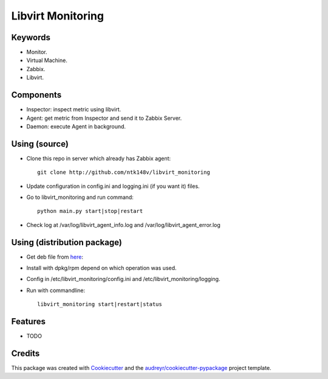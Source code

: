 ===============================
Libvirt Monitoring
===============================



.. image:: https://pyup.io/repos/github/ntk148v/libvirt_monitoring/shield.svg
     :target: https://pyup.io/repos/github/ntk148v/libvirt_monitoring/
     :alt: Updates

Keywords
--------

* Monitor.

* Virtual Machine.

* Zabbix.

* Libvirt.

Components
----------

* Inspector: inspect metric using libvirt.

* Agent: get metric from Inspector and send it to Zabbix Server.

* Daemon: execute Agent in background. 

Using (source)
--------------

* Clone this repo in server which already has Zabbix agent::

	git clone http://github.com/ntk148v/libvirt_monitoring

* Update configuration in config.ini and logging.ini (if you want it) files.

* Go to libvirt_monitoring and run command::

	python main.py start|stop|restart

* Check log at /var/log/libvirt_agent_info.log and /var/log/libvirt_agent_error.log

Using (distribution package)
----------------------------

* Get deb file from here_::

* Install with dpkg/rpm depend on which operation was used.

* Config in /etc/libvirt_monitoring/config.ini and /etc/libvirt_monitoring/logging.

* Run with commandline::
	
	libvirt_monitoring start|restart|status
 

.. _here: https://github.com/ntk148v/libvirt_monitoring/releases/

Features
--------

* TODO

Credits
---------

This package was created with Cookiecutter_ and the `audreyr/cookiecutter-pypackage`_ project template.

.. _Cookiecutter: https://github.com/audreyr/cookiecutter
.. _`audreyr/cookiecutter-pypackage`: https://github.com/audreyr/cookiecutter-pypackage

